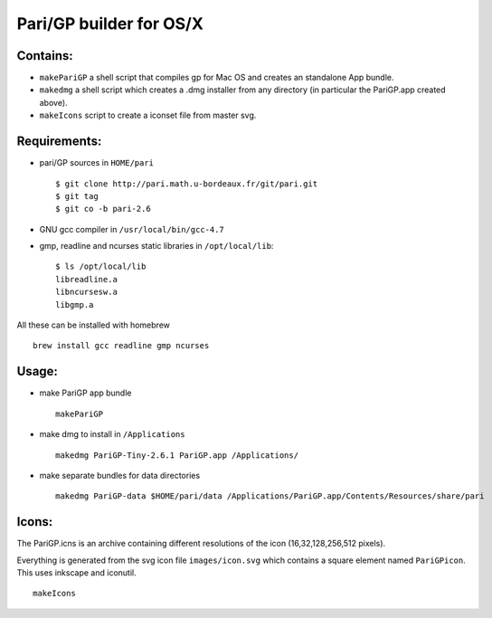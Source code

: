 ========================
Pari/GP builder for OS/X
========================

Contains:
---------

- ``makePariGP`` a shell script that compiles gp for Mac OS and creates an
  standalone App bundle.

- ``makedmg`` a shell script which creates a .dmg installer from any directory
  (in particular the PariGP.app created above).

- ``makeIcons`` script to create a iconset file from master svg.

Requirements:
-------------

- pari/GP sources in ``HOME/pari``

  ::
    
    $ git clone http://pari.math.u-bordeaux.fr/git/pari.git
    $ git tag
    $ git co -b pari-2.6

- GNU gcc compiler in ``/usr/local/bin/gcc-4.7``

- gmp, readline and ncurses static libraries in ``/opt/local/lib``::

    $ ls /opt/local/lib
    libreadline.a
    libncursesw.a
    libgmp.a

All these can be installed with homebrew

::
  
  brew install gcc readline gmp ncurses

Usage:
------

- make PariGP app bundle
  
  ::

    makePariGP


- make dmg to install in ``/Applications``

  ::

    makedmg PariGP-Tiny-2.6.1 PariGP.app /Applications/

- make separate bundles for data directories

  ::

    makedmg PariGP-data $HOME/pari/data /Applications/PariGP.app/Contents/Resources/share/pari


Icons:
------

The PariGP.icns is an archive containing different resolutions of the icon
(16,32,128,256,512 pixels).

Everything is generated from the svg icon file ``images/icon.svg`` which
contains a square element named ``PariGPicon``. This uses inkscape and
iconutil.

::

  makeIcons
